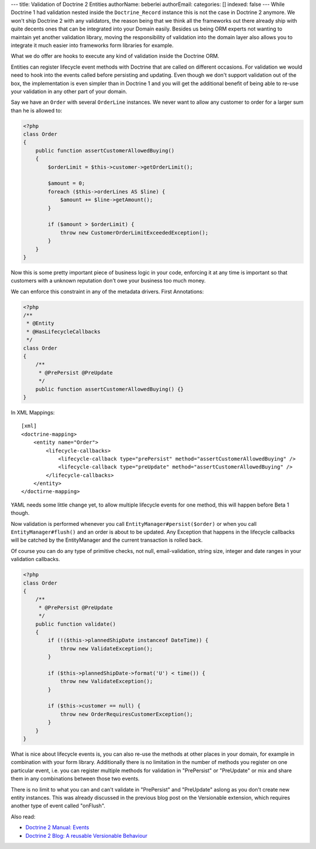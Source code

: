 ---
title: Validation of Doctrine 2 Entities
authorName: beberlei 
authorEmail: 
categories: []
indexed: false
---
While Doctrine 1 had validation nested inside the
``Doctrine_Record`` instance this is not the case in Doctrine 2
anymore. We won't ship Doctrine 2 with any validators, the reason
being that we think all the frameworks out there already ship with
quite decents ones that can be integrated into your Domain easily.
Besides us being ORM experts not wanting to maintain yet another
validation library, moving the responsibility of validation into
the domain layer also allows you to integrate it much easier into
frameworks form libraries for example.

What we do offer are hooks to execute any kind of validation inside
the Doctrine ORM.

Entities can register lifecycle event methods with Doctrine that
are called on different occasions. For validation we would need to
hook into the events called before persisting and updating. Even
though we don't support validation out of the box, the
implementation is even simpler than in Doctrine 1 and you will get
the additional benefit of being able to re-use your validation in
any other part of your domain.

Say we have an ``Order`` with several ``OrderLine`` instances. We
never want to allow any customer to order for a larger sum than he
is allowed to:

.. code-block:: php

    <?php
    class Order
    {
        public function assertCustomerAllowedBuying()
        {
            $orderLimit = $this->customer->getOrderLimit();
    
            $amount = 0;
            foreach ($this->orderLines AS $line) {
                $amount += $line->getAmount();
            }
    
            if ($amount > $orderLimit) {
                throw new CustomerOrderLimitExceededException();
            }
        }
    }

Now this is some pretty important piece of business logic in your
code, enforcing it at any time is important so that customers with
a unknown reputation don't owe your business too much money.

We can enforce this constraint in any of the metadata drivers.
First Annotations:

.. code-block:: php

    <?php
    /**
     * @Entity
     * @HasLifecycleCallbacks
     */
    class Order
    {
        /**
         * @PrePersist @PreUpdate
         */
        public function assertCustomerAllowedBuying() {}
    }

In XML Mappings:

::

    [xml]
    <doctrine-mapping>
        <entity name="Order">
            <lifecycle-callbacks>
                <lifecycle-callback type="prePersist" method="assertCustomerAllowedBuying" />
                <lifecycle-callback type="preUpdate" method="assertCustomerAllowedBuying" />
            </lifecycle-callbacks>
        </entity>
    </doctirne-mapping>

YAML needs some little change yet, to allow multiple lifecycle
events for one method, this will happen before Beta 1 though.

Now validation is performed whenever you call
``EntityManager#persist($order)`` or when you call
``EntityManager#flush()`` and an order is about to be updated. Any
Exception that happens in the lifecycle callbacks will be catched
by the EntityManager and the current transaction is rolled back.

Of course you can do any type of primitive checks, not null,
email-validation, string size, integer and date ranges in your
validation callbacks.

.. code-block:: php

    <?php
    class Order
    {
        /**
         * @PrePersist @PreUpdate
         */
        public function validate()
        {
            if (!($this->plannedShipDate instanceof DateTime)) {
                throw new ValidateException();
            }
    
            if ($this->plannedShipDate->format('U') < time()) {
                throw new ValidateException();
            }
    
            if ($this->customer == null) {
                throw new OrderRequiresCustomerException();
            }
        }
    }

What is nice about lifecycle events is, you can also re-use the
methods at other places in your domain, for example in combination
with your form library. Additionally there is no limitation in the
number of methods you register on one particular event, i.e. you
can register multiple methods for validation in "PrePersist" or
"PreUpdate" or mix and share them in any combinations between those
two events.

There is no limit to what you can and can't validate in
"PrePersist" and "PreUpdate" aslong as you don't create new entity
instances. This was already discussed in the previous blog post on
the Versionable extension, which requires another type of event
called "onFlush".

Also read:


-  `Doctrine 2 Manual: Events <http://www.doctrine-project.org/documentation/manual/2_0/en/events#lifecycle-events>`_
-  `Doctrine 2 Blog: A reusable Versionable Behaviour <http://www.doctrine-project.org/blog/doctrine2-versionable>`_
